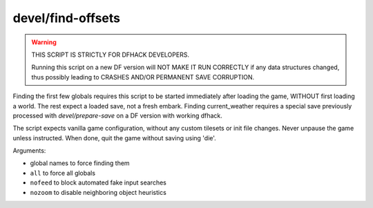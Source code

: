 
devel/find-offsets
==================

.. dfhack-tool::
    :summary: todo.
    :tags: dev



.. warning::

    THIS SCRIPT IS STRICTLY FOR DFHACK DEVELOPERS.

    Running this script on a new DF version will NOT
    MAKE IT RUN CORRECTLY if any data structures
    changed, thus possibly leading to CRASHES AND/OR
    PERMANENT SAVE CORRUPTION.

Finding the first few globals requires this script to be
started immediately after loading the game, WITHOUT
first loading a world. The rest expect a loaded save,
not a fresh embark. Finding current_weather requires
a special save previously processed with `devel/prepare-save`
on a DF version with working dfhack.

The script expects vanilla game configuration, without
any custom tilesets or init file changes. Never unpause
the game unless instructed. When done, quit the game
without saving using 'die'.

Arguments:

* global names to force finding them
* ``all`` to force all globals
* ``nofeed`` to block automated fake input searches
* ``nozoom`` to disable neighboring object heuristics
